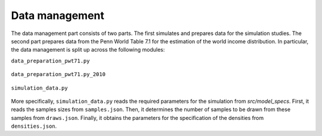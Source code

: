 .. _data_management:

Data management
===============

The data management part consists of two parts. The first simulates and prepares data for the simulation studies. The second part prepares data from the Penn World Table 7.1 for the estimation of the world income distribution. In particular, the data management is split up across the following modules:

``data_preparation_pwt71.py``

	.. automodule:: src.data_management.data_preparation_pwt71
	    :members:

``data_preparation_pwt71.py_2010``

	.. automodule:: src.data_management.data_preparation_pwt71_2010
	    :members:

``simulation_data.py``

	.. automodule:: src.data_management.simulation_data
	    :members:

More specifically, ``simulation_data.py`` reads the required parameters for the simulation from *src/model_specs*. First, it reads the samples sizes from ``samples.json``. Then, it determines the number of samples to be drawn from these samples from ``draws.json``. Finally, it obtains the parameters for the specification of the densities from ``densities.json``.
